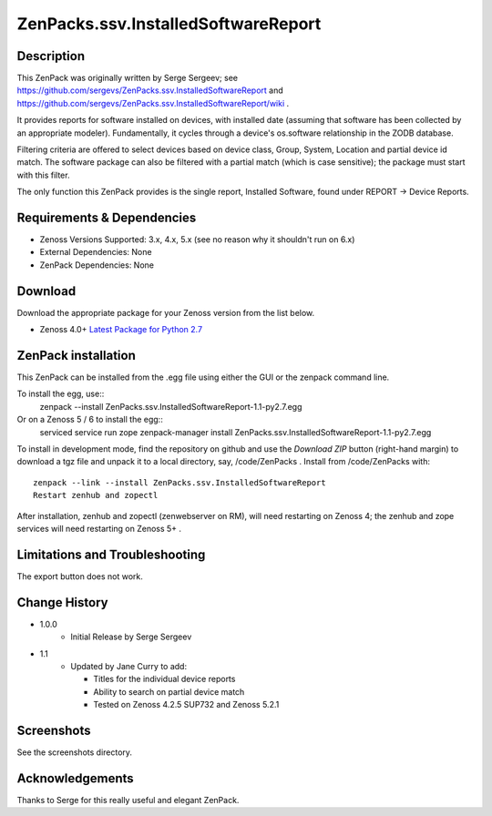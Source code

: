 ====================================
ZenPacks.ssv.InstalledSoftwareReport
====================================


Description
===========
This ZenPack was originally written by Serge Sergeev; see https://github.com/sergevs/ZenPacks.ssv.InstalledSoftwareReport and https://github.com/sergevs/ZenPacks.ssv.InstalledSoftwareReport/wiki .

It provides reports for software installed on devices, with installed date (assuming that software
has been collected by an appropriate modeler).  Fundamentally, it cycles through a device's os.software 
relationship in the ZODB database.

Filtering criteria are offered to select devices based on device class, Group, System, Location and 
partial device id match.  The software package can also be filtered with a partial match (which 
is case sensitive); the package must start with this filter.

The only function this ZenPack provides is the single report, Installed Software,  found under 
REPORT -> Device Reports.

Requirements & Dependencies
===========================

* Zenoss Versions Supported:  3.x, 4.x, 5.x (see no reason why it shouldn't run on 6.x)
* External Dependencies:  None
* ZenPack Dependencies:   None


Download
========
Download the appropriate package for your Zenoss version from the list
below.

* Zenoss 4.0+ `Latest Package for Python 2.7`_

ZenPack installation
======================

This ZenPack can be installed from the .egg file using either the GUI or the
zenpack command line. 

To install the egg, use::
  zenpack --install ZenPacks.ssv.InstalledSoftwareReport-1.1-py2.7.egg

Or on a Zenoss 5 / 6 to install the egg::
  serviced service run zope zenpack-manager install ZenPacks.ssv.InstalledSoftwareReport-1.1-py2.7.egg


To install in development mode, find the repository on github and use the *Download ZIP* button
(right-hand margin) to download a tgz file and unpack it to a local directory, say,
/code/ZenPacks .  Install from /code/ZenPacks with::
  zenpack --link --install ZenPacks.ssv.InstalledSoftwareReport
  Restart zenhub and zopectl

After installation, zenhub and zopectl (zenwebserver on RM), will need restarting on Zenoss 4; the zenhub and zope services will need restarting on Zenoss 5+ .


Limitations and Troubleshooting
===============================

The export button does not work.



Change History
==============
* 1.0.0
   - Initial Release by Serge Sergeev
* 1.1
   - Updated by Jane Curry to add:

     - Titles for the individual device reports
     - Ability to search on partial device match
     - Tested on Zenoss 4.2.5 SUP732 and Zenoss 5.2.1  

Screenshots
===========

See the screenshots directory.


.. External References Below. Nothing Below This Line Should Be Rendered

.. _Latest Package for Python 2.7: https://github.com/jcurry/ZenPacks.ssv.InstalledSoftwareReport/blob/master/dist/ZenPacks.ssv.InstalledSoftwareReport-1.1-py2.7.egg?raw=true


Acknowledgements
================

Thanks to Serge for this really useful and elegant ZenPack.

